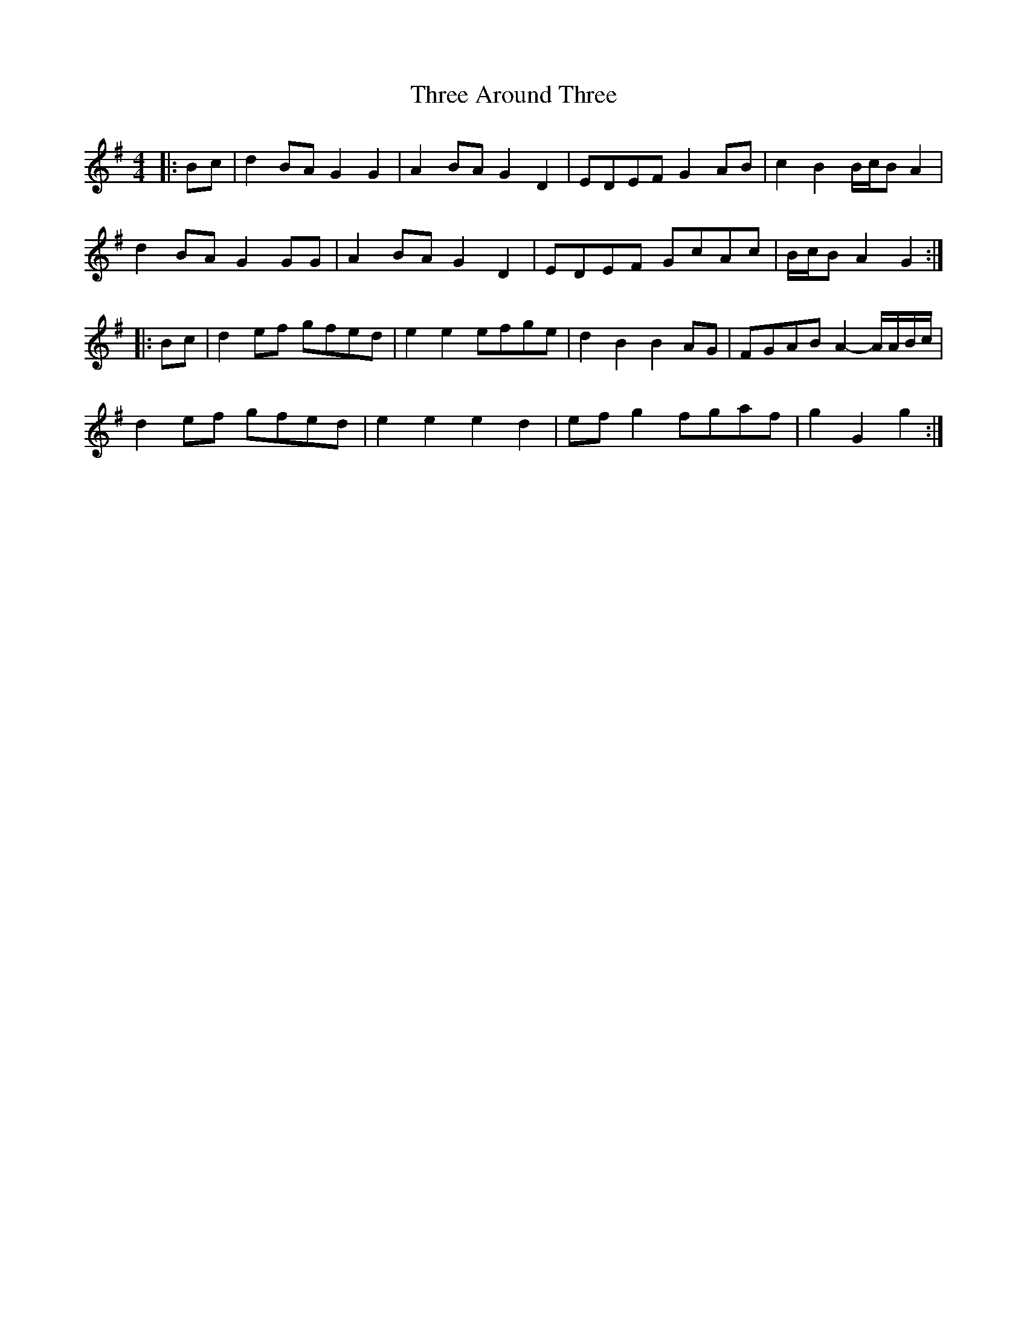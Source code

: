 X: 39971
T: Three Around Three
R: barndance
M: 4/4
K: Gmajor
|:Bc|d2 BA G2 G2|A2 BA G2 D2|EDEF G2 AB|c2 B2 B/c/B A2|
d2 BA G2 GG|A2 BA G2 D2|EDEF GcAc|B/c/B A2 G2:|
|:Bc|d2 ef gfed|e2 e2 efge|d2 B2 B2 AG|FGAB A2- A/A/B/c/|
d2 ef gfed|e2 e2 e2 d2|ef g2 fgaf|g2 G2 g2:|

